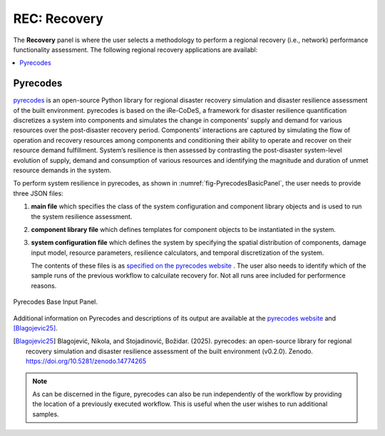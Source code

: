 REC: Recovery
===================

The **Recovery** panel is where the user selects a methodology to perform a regional recovery (i.e., network) performance functionality assessment. The following regional recovery applications are availabl:

.. contents::
   :local:


.. _lbl-PYRECODES:

Pyrecodes
---------

`pyrecodes <https://nikolablagojevic.github.io/pyrecodes/html/index.html>`_ is an open-source Python library for regional disaster recovery simulation and disaster resilience assessment of the built environment. pyrecodes is based on the iRe-CoDeS, a framework for disaster resilience quantification discretizes a system into components and simulates the change in components’ supply and demand for various resources over the post-disaster recovery period. Components’ interactions are captured by simulating the flow of operation and recovery resources among components and conditioning their ability to operate and recover on their resource demand fulfillment. System’s resilience is then assessed by contrasting the post-disaster system-level evolution of supply, demand and consumption of various resources and identifying the magnitude and duration of unmet resource demands in the system.

To perform system resilience in pyrecodes, as shown in :numref:`fig-PyrecodesBasicPanel`, the  user needs to provide three JSON files:

#. **main file** which specifies the class of the system configuration and component library objects and is used to run the system resilience assessment.
   
#. **component library file** which defines templates for component objects to be instantiated in the system.

#. **system configuration file** which defines the system by specifying the spatial distribution of components, damage input model, resource parameters, resilience calculators, and temporal discretization of the system.

   The contents of these files is as `specified on the pyrecodes website <https://nikolablagojevic.github.io/pyrecodes/html/usage/user_guide.html>`_ . The user also needs to identify which of the sample runs of the previous workflow to calcuilate recovery for. Not all runs aree included for performence reasons.

.. _fig-PyrecodesBasicPanel:

.. figure:: figures/PyrecodesBasic.png
   :align: center
   :figclass: align-center

   Pyrecodes Base Input Panel.
   
Additional information on Pyrecodes and descriptions of its output are available at the `pyrecodes website <https://nikolablagojevic.github.io/pyrecodes/html/index.html>`_ and [Blagojevic25]_.

.. [Blagojevic25]
   Blagojević, Nikola, and Stojadinović, Božidar. (2025). pyrecodes: an open-source library for regional recovery simulation and disaster resilience assessment of the built environment (v0.2.0). Zenodo. https://doi.org/10.5281/zenodo.14774265

.. note::

   As can be discerned in the figure, pyrecodes can also be run independently of the workflow by providing the location of a previously executed workflow. This is useful when the user wishes to run additional samples.
